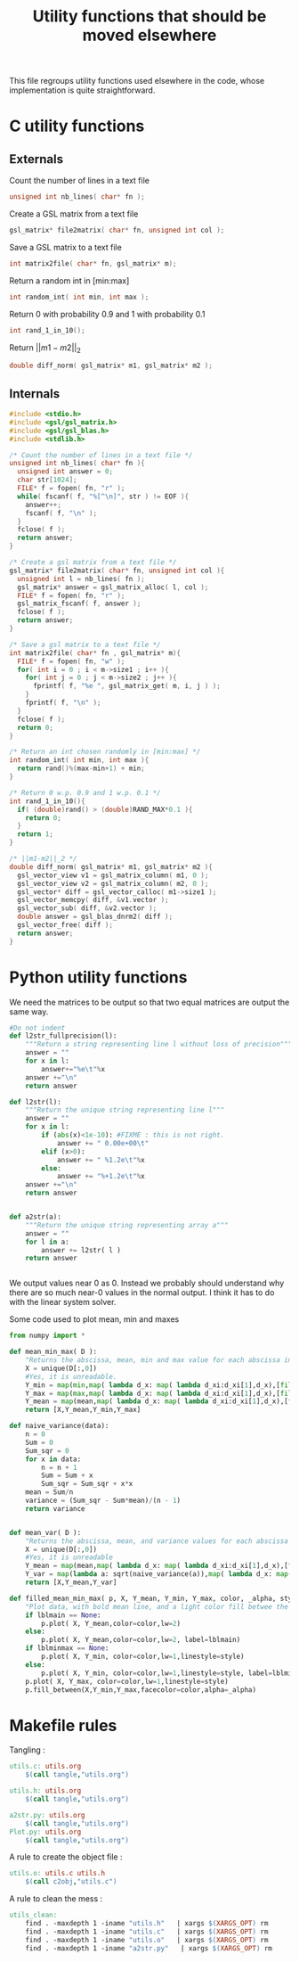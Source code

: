 #+TITLE: Utility functions that should be moved elsewhere

This file regroups utility functions used elsewhere in the code, whose implementation is quite straightforward.
* C utility functions
** Externals
  Count the number of lines in a text file
   #+begin_src c :tangle utils.h :main no
unsigned int nb_lines( char* fn );
   #+end_src
  
  Create a GSL matrix from a text file
   #+begin_src c :tangle utils.h :main no
gsl_matrix* file2matrix( char* fn, unsigned int col );
   #+end_src

  Save a GSL matrix to a text file
   #+begin_src c :tangle utils.h :main no
int matrix2file( char* fn, gsl_matrix* m);
   #+end_src


  Return a random int in [min:max]
   #+begin_src c :tangle utils.h :main no
int random_int( int min, int max ); 
   #+end_src

  Return 0 with probability 0.9 and 1 with probability 0.1
   #+begin_src c :tangle utils.h :main no
int rand_1_in_10();
   #+end_src

  Return $||m1-m2||_2$ 
   #+begin_src c :tangle utils.h :main no
double diff_norm( gsl_matrix* m1, gsl_matrix* m2 );
   #+end_src

** Internals
  
  #+begin_src c :tangle utils.c :main no
#include <stdio.h>
#include <gsl/gsl_matrix.h>
#include <gsl/gsl_blas.h>
#include <stdlib.h>

/* Count the number of lines in a text file */
unsigned int nb_lines( char* fn ){
  unsigned int answer = 0;
  char str[1024];
  FILE* f = fopen( fn, "r" );
  while( fscanf( f, "%[^\n]", str ) != EOF ){
    answer++;
    fscanf( f, "\n" );
  }
  fclose( f );
  return answer;
}

/* Create a gsl matrix from a text file */
gsl_matrix* file2matrix( char* fn, unsigned int col ){
  unsigned int l = nb_lines( fn );
  gsl_matrix* answer = gsl_matrix_alloc( l, col );
  FILE* f = fopen( fn, "r" );
  gsl_matrix_fscanf( f, answer );
  fclose( f );
  return answer;
}

/* Save a gsl matrix to a text file */
int matrix2file( char* fn , gsl_matrix* m){
  FILE* f = fopen( fn, "w" );
  for( int i = 0 ; i < m->size1 ; i++ ){
    for( int j = 0 ; j < m->size2 ; j++ ){
      fprintf( f, "%e ", gsl_matrix_get( m, i, j ) );
    }
    fprintf( f, "\n" );
  }
  fclose( f );
  return 0;
}

/* Return an int chosen randomly in [min:max] */
int random_int( int min, int max ){
  return rand()%(max-min+1) + min;
}

/* Return 0 w.p. 0.9 and 1 w.p. 0.1 */
int rand_1_in_10(){
  if( (double)rand() > (double)RAND_MAX*0.1 ){
    return 0;
  }
  return 1;
}

/* ||m1-m2||_2 */
double diff_norm( gsl_matrix* m1, gsl_matrix* m2 ){
  gsl_vector_view v1 = gsl_matrix_column( m1, 0 );
  gsl_vector_view v2 = gsl_matrix_column( m2, 0 );
  gsl_vector* diff = gsl_vector_calloc( m1->size1 );
  gsl_vector_memcpy( diff, &v1.vector );
  gsl_vector_sub( diff, &v2.vector );
  double answer = gsl_blas_dnrm2( diff );
  gsl_vector_free( diff );
  return answer;
}

  #+end_src

* Python utility functions
  We need the matrices to be output so that two equal matrices are output the same way.

  #+begin_src python :tangle a2str.py
#Do not indent
def l2str_fullprecision(l):
	"""Return a string representing line l without loss of precision"""
	answer = ""
	for x in l:
		answer+="%e\t"%x
	answer +="\n"
	return answer

def l2str(l):
	"""Return the unique string representing line l"""
	answer = ""
	for x in l:
		if (abs(x)<1e-10): #FIXME : this is not right.
			answer += " 0.00e+00\t"
		elif (x>0):
			answer += " %1.2e\t"%x
		else:
			answer += "%+1.2e\t"%x
	answer +="\n"
	return answer
		
        
def a2str(a):
	"""Return the unique string representing array a"""
	answer = ""
	for l in a:
		answer += l2str( l )
	return answer


  #+end_src

  We output values near 0 as 0. Instead we probably should understand why there are so much near-0 values in the normal output. I think it has to do with the linear system solver.

  Some code used to plot mean, min and maxes
  #+begin_src python :tangle Plot.py
from numpy import *

def mean_min_max( D ):
    "Returns the abscissa, mean, min and max value for each abscissa in matrix D. D follows format : [[x,y],...,[x,y]]"
    X = unique(D[:,0])
    #Yes, it is unreadable.
    Y_min = map(min,map( lambda d_x: map( lambda d_xi:d_xi[1],d_x),[filter(lambda a:a[0]==x,D) for x in X]))
    Y_max = map(max,map( lambda d_x: map( lambda d_xi:d_xi[1],d_x),[filter(lambda a:a[0]==x,D) for x in X]))
    Y_mean = map(mean,map( lambda d_x: map( lambda d_xi:d_xi[1],d_x),[filter(lambda a:a[0]==x,D) for x in X]))
    return [X,Y_mean,Y_min,Y_max]

def naive_variance(data):
    n = 0
    Sum = 0
    Sum_sqr = 0 
    for x in data:
        n = n + 1
        Sum = Sum + x
        Sum_sqr = Sum_sqr + x*x
    mean = Sum/n
    variance = (Sum_sqr - Sum*mean)/(n - 1)
    return variance


def mean_var( D ):
    "Returns the abscissa, mean, and variance values for each abscissa in matrix D. D follows format : [[x,y],...,[x,y]]"
    X = unique(D[:,0])
    #Yes, it is unreadable
    Y_mean = map(mean,map( lambda d_x: map( lambda d_xi:d_xi[1],d_x),[filter(lambda a:a[0]==x,D) for x in X]))
    Y_var = map(lambda a: sqrt(naive_variance(a)),map( lambda d_x: map( lambda d_xi:d_xi[1],d_x),[filter(lambda a:a[0]==x,D) for x in X]))
    return [X,Y_mean,Y_var]

def filled_mean_min_max( p, X, Y_mean, Y_min, Y_max, color, _alpha, style, lblmain,lblminmax ):
    "Plot data, with bold mean line, and a light color fill betwee the min and max"
    if lblmain == None:
        p.plot( X, Y_mean,color=color,lw=2)
    else:
        p.plot( X, Y_mean,color=color,lw=2, label=lblmain)
    if lblminmax == None:
        p.plot( X, Y_min, color=color,lw=1,linestyle=style)
    else:
        p.plot( X, Y_min, color=color,lw=1,linestyle=style, label=lblminmax)
    p.plot( X, Y_max, color=color,lw=1,linestyle=style)
    p.fill_between(X,Y_min,Y_max,facecolor=color,alpha=_alpha)

  #+end_src
  
* Makefile rules
  Tangling : 
  #+srcname: utils_code_make
  #+begin_src makefile
utils.c: utils.org 
	$(call tangle,"utils.org")

utils.h: utils.org
	$(call tangle,"utils.org")

a2str.py: utils.org
	$(call tangle,"utils.org")
Plot.py: utils.org
	$(call tangle,"utils.org")
  #+end_src

   A rule to create the object file :
  #+srcname: utils_c2o_make
  #+begin_src makefile
utils.o: utils.c utils.h
	$(call c2obj,"utils.c")
  #+end_src
   A rule to clean the mess :
  #+srcname: utils_clean_make
  #+begin_src makefile
utils_clean:
	find . -maxdepth 1 -iname "utils.h"   | xargs $(XARGS_OPT) rm
	find . -maxdepth 1 -iname "utils.c"   | xargs $(XARGS_OPT) rm 
	find . -maxdepth 1 -iname "utils.o"   | xargs $(XARGS_OPT) rm
	find . -maxdepth 1 -iname "a2str.py"   | xargs $(XARGS_OPT) rm
  #+end_src
